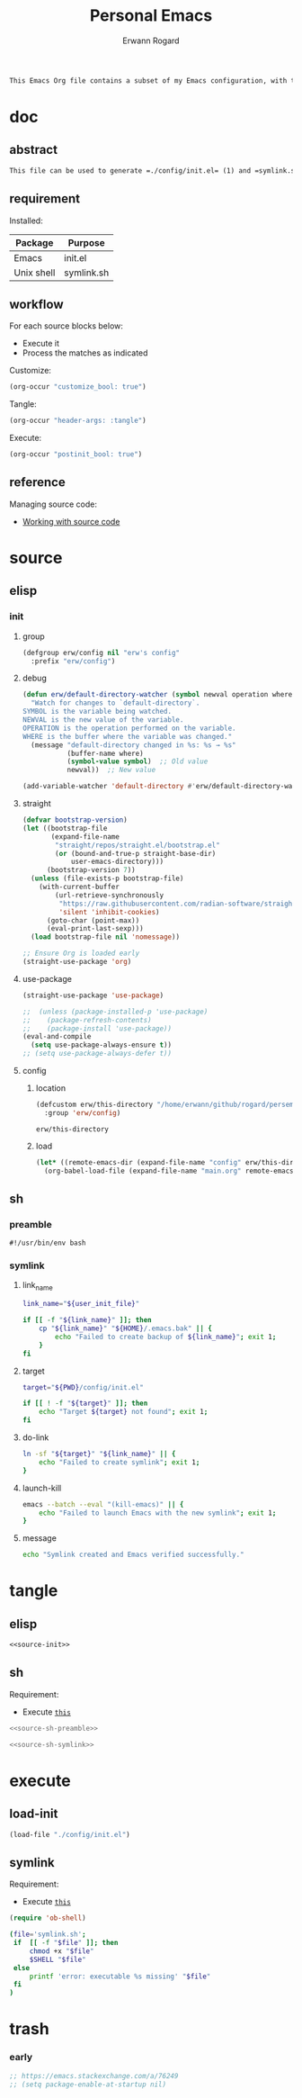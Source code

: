 #+title: Personal Emacs 
#+author: Erwann Rogard 
#+property: header-args :tangle no

#+begin_src org
  This Emacs Org file contains a subset of my Emacs configuration, with the rest located in =./config=.
#+end_src

* doc
** abstract

#+begin_src org
  This file can be used to generate =./config/init.el= (1) and =symlink.sh= (2), using only =emacs -Q=. Loading (1) bootstraps with =straight.el= and loads =./config/main.el=. Executing (2) links (1) to ~user-init-file~.
#+end_src

** requirement
:PROPERTIES:
:custom_id: _doc-req
:END:

Installed:
#+name: doc-req-install
| Package    | Purpose    |
|------------+------------|
| Emacs      | init.el    |
| Unix shell | symlink.sh |

** workflow

For each source blocks below:
- Execute it
- Process the matches as indicated

Customize:
#+begin_src emacs-lisp
  (org-occur "customize_bool: true")
#+end_src

Tangle:
#+begin_src emacs-lisp
  (org-occur "header-args: :tangle")
#+end_src

Execute:
#+begin_src emacs-lisp
  (org-occur "postinit_bool: true")
#+end_src

** reference

Managing source code:
- [[https://orgmode.org/manual/Working-with-Source-Code.html][Working with source code]]

* source
** elisp
*** init
**** group

#+header: :noweb-ref source-init
#+begin_src emacs-lisp
  (defgroup erw/config nil "erw's config"
    :prefix "erw/config")
#+end_src

**** debug


#+header: :noweb-ref source-init
#+begin_src emacs-lisp
  (defun erw/default-directory-watcher (symbol newval operation where)
    "Watch for changes to `default-directory`.
  SYMBOL is the variable being watched.
  NEWVAL is the new value of the variable.
  OPERATION is the operation performed on the variable.
  WHERE is the buffer where the variable was changed."
    (message "default-directory changed in %s: %s → %s"
             (buffer-name where)
             (symbol-value symbol)  ;; Old value
             newval))  ;; New value

  (add-variable-watcher 'default-directory #'erw/default-directory-watcher)
#+end_src

**** straight

#+header: :noweb-ref source-init
#+begin_src emacs-lisp
  (defvar bootstrap-version)
  (let ((bootstrap-file
         (expand-file-name
          "straight/repos/straight.el/bootstrap.el"
          (or (bound-and-true-p straight-base-dir)
              user-emacs-directory)))
        (bootstrap-version 7))
    (unless (file-exists-p bootstrap-file)
      (with-current-buffer
          (url-retrieve-synchronously
           "https://raw.githubusercontent.com/radian-software/straight.el/develop/install.el"
           'silent 'inhibit-cookies)
        (goto-char (point-max))
        (eval-print-last-sexp)))
    (load bootstrap-file nil 'nomessage))
#+end_src

#+header: :noweb-ref source-init
#+begin_src emacs-lisp
  ;; Ensure Org is loaded early
  (straight-use-package 'org)
#+end_src

**** use-package

#+header: :noweb-ref source-init
#+begin_src emacs-lisp
  (straight-use-package 'use-package)
#+end_src

#+header: :noweb-ref source-init
#+begin_src emacs-lisp
  ;;  (unless (package-installed-p 'use-package)
  ;;    (package-refresh-contents)
  ;;    (package-install 'use-package))
  (eval-and-compile
    (setq use-package-always-ensure t)) 
  ;; (setq use-package-always-defer t))
#+end_src

**** config
***** location
:PROPERTIES:
:customize_bool: true
:custom_id: _this-directory
:END:

#+name: source-elisp-this-directory
#+header: :noweb-ref source-init
#+begin_src emacs-lisp
  (defcustom erw/this-directory "/home/erwann/github/rogard/persemacs/" "where this package is located"
    :group 'erw/config)
#+end_src

#+RESULTS: source-elisp-this-directory
: erw/this-directory

***** load

#+header: :noweb-ref source-init
#+begin_src emacs-lisp
  (let* ((remote-emacs-dir (expand-file-name "config" erw/this-directory)))
    (org-babel-load-file (expand-file-name "main.org" remote-emacs-dir)))
#+end_src

** sh
*** preamble
:PROPERTIES:
:customize_bool: true
:END:

#+header: :noweb-ref source-sh-preamble
#+name: sh-shebang
#+begin_src shell
  #!/usr/bin/env bash
#+end_src

*** symlink
**** link_name

#+header: :noweb-ref source-sh-symlink
#+begin_src sh
  link_name="${user_init_file}"

  if [[ -f "${link_name}" ]]; then
      cp "${link_name}" "${HOME}/.emacs.bak" || {
          echo "Failed to create backup of ${link_name}"; exit 1;
      }
  fi
#+end_src

**** target

#+header: :noweb-ref source-sh-symlink
#+begin_src sh
  target="${PWD}/config/init.el"

  if [[ ! -f "${target}" ]]; then
      echo "Target ${target} not found"; exit 1;
  fi
#+end_src

**** do-link

#+header: :noweb-ref source-sh-symlink
#+begin_src sh
  ln -sf "${target}" "${link_name}" || {
      echo "Failed to create symlink"; exit 1;
  }
#+end_src

**** launch-kill

#+header: :noweb-ref source-sh-symlink
#+begin_src sh
  emacs --batch --eval "(kill-emacs)" || {
      echo "Failed to launch Emacs with the new symlink"; exit 1;
  }
#+end_src

**** message 

#+header: :noweb-ref source-sh-symlink
#+begin_src sh
  echo "Symlink created and Emacs verified successfully."
#+end_src

* tangle
:PROPERTIES:
:custom_id: _tangle
:END:

** elisp
:PROPERTIES:
:header-args: :tangle "./config/init.el"
:END:

#+header: :noweb  yes
#+begin_src emacs-lisp
  <<source-init>>
#+end_src


** sh
:PROPERTIES:
:header-args: :tangle "./symlink.sh"
:END:

Requirement:
- Execute [[id:_load-init][=this=]]

#+header: :noweb  yes
#+begin_src sh
  <<source-sh-preamble>>
#+end_src

#+header: :noweb  yes
#+header: :var user_init_file=(expand-file-name user-init-file)
#+begin_src sh
  <<source-sh-symlink>>
#+end_src

* execute
:PROPERTIES:
:custom_id: _execute
:END:

** load-init
:PROPERTIES:
:custom_id: _load-init
:END:

#+begin_src emacs-lisp
  (load-file "./config/init.el")
#+end_src

** symlink
:PROPERTIES:
:postinit_bool: true
:END:

Requirement:
- Execute [[id:_load-init][=this=]]

#+begin_src emacs-lisp
  (require 'ob-shell)
#+end_src

#+begin_src sh
  (file='symlink.sh';
   if  [[ -f "$file" ]]; then
       chmod +x "$file"
       $SHELL "$file"
   else
       printf 'error: executable %s missing' "$file"
   fi
  )
#+end_src

#+RESULTS:

* trash
*** early

#+header: :noweb-ref source-init-disable
#+begin_src emacs-lisp
  ;; https://emacs.stackexchange.com/a/76249
  ;; (setq package-enable-at-startup nil) 
#+end_src

